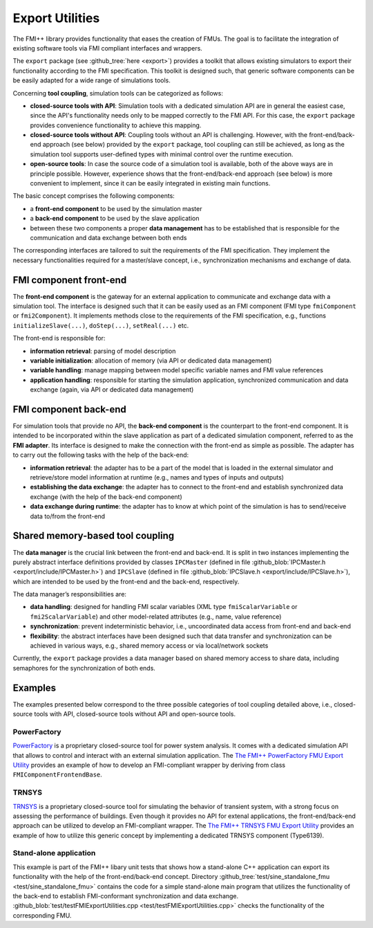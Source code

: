 ****************
Export Utilities
****************

The FMI++ library provides functionality that eases the creation of FMUs.
The goal is to facilitate the integration of existing software tools via FMI compliant interfaces and wrappers.

The ``export`` package (see :github_tree:`here <export>`) provides a toolkit that allows existing simulators to export their functionality according to the FMI specification.
This toolkit is designed such, that generic software components can be be easily adapted for a wide range of simulations tools.

Concerning **tool coupling**, simulation tools can be categorized as follows:

* **closed-source tools with API**:
  Simulation tools with a dedicated simulation API are in general the easiest case, since the API's functionality needs only to be mapped correctly to the FMI API.
  For this case, the ``export`` package provides convenience functionality to achieve this mapping.
* **closed-source tools without API**:
  Coupling tools without an API is challenging.
  However, with the front-end/back-end approach (see below) provided by the ``export`` package, tool coupling can still be achieved, as long as the simulation tool supports user-defined types with minimal control over the runtime execution.
* **open-source tools**:
  In case the source code of a simulation tool is available, both of the above ways are in principle possible.
  However, experience shows that the front-end/back-end approach (see below) is more convenient to implement, since it can be easily integrated in existing main functions.

The basic concept comprises the following components:

* a **front-end component** to be used by the simulation master
* a **back-end component** to be used by the slave application
* between these two components a proper **data management** has to be established that is responsible for the communication and data exchange between both ends

The corresponding interfaces are tailored to suit the requirements of the FMI specification.
They implement the necessary functionalities required for a master/slave concept, i.e., synchronization mechanisms and exchange of data.

.. image:: img/pkg_export_schematic.svg
   :align: center
   :alt: Basic concept of front-end, back-end and data management.


FMI component front-end
=======================

The **front-end component** is the gateway for an external application to communicate and exchange data with a simulation tool.
The interface is designed such that it can be easily used as an FMI component (FMI type ``fmiComponent`` or ``fmi2Component``).
It implements methods close to the requirements of the FMI specification, e.g., functions ``initializeSlave(...)``, ``doStep(...)``, ``setReal(...)`` etc.

The front-end is responsible for:

* **information retrieval**:
  parsing of model description
* **variable initialization**:
  allocation of memory (via API or dedicated data management)
* **variable handling**:
  manage mapping between model specific variable names and FMI value references
* **application handling**:
  responsible for starting the simulation application, synchronized communication and data exchange (again, via API or dedicated data management)

FMI component back-end
======================

For simulation tools that provide no API, the **back-end component** is the counterpart to the front-end component.
It is intended to be incorporated within the slave application as part of a dedicated simulation component, referred to as the **FMI adapter**.
Its interface is designed to make the connection with the front-end as simple as possible.
The adapter has to carry out the
following tasks with the help of the back-end:

* **information retrieval**:
  the adapter has to be a part of the model that is loaded in the external simulator and retrieve/store model information at runtime (e.g., names and types of inputs and outputs)
* **establishing the data exchange**:
  the adapter has to connect to the front-end and establish synchronized data exchange (with the help of the back-end component)
* **data exchange during runtime**:
  the adapter has to know at which point of the simulation is has to send/receive data to/from the front-end

Shared memory-based tool coupling
=================================

The **data manager** is the crucial link between the front-end and back-end.
It is split in two instances implementing the purely abstract interface definitions provided by classes ``IPCMaster`` (defined in file :github_blob:`IPCMaster.h <export/include/IPCMaster.h>`) and
``IPCSlave`` (defined in file :github_blob:`IPCSlave.h <export/include/IPCSlave.h>`), which are intended to be used by the front-end and the back-end, respectively.

The data manager’s responsibilities are:

* **data handling**:
  designed for handling FMI scalar variables (XML type ``fmiScalarVariable`` or ``fmi2ScalarVariable``) and other model-related attributes (e.g., name, value reference)
* **synchronization**:
  prevent indeterministic behavior, i.e., uncoordinated data access from front-end and back-end
* **flexibility**:
  the abstract interfaces have been designed such that data transfer and synchronization can be achieved in various ways, e.g., shared memory access or via local/network sockets

Currently, the ``export`` package provides a data manager based on shared memory access to share data, including semaphores for the synchronization of both ends.

.. image:: img/pkg_export_uml.svg
   :align: center
   :alt: UML diagram of the most important features of the front-end and back-end components and the classes responsible for their data management (via shared memory in this specific case).


Examples
========

The examples presented below correspond to the three possible categories of tool coupling detailed above, i.e., closed-source tools with API, closed-source tools without API and open-source tools.

PowerFactory
------------

`PowerFactory <https://www.digsilent.de/en/>`_ is a proprietary closed-source tool for power system analysis.
It comes with a dedicated simulation API that allows to control and interact with an external simulation application.
The `The FMI++ PowerFactory FMU Export Utility <https://github.com/fmipp/powerfactory-fmu>`_ provides an example of how to develop an FMI-compliant wrapper by deriving from class ``FMIComponentFrontendBase``.


TRNSYS
------

`TRNSYS <https://www.trnsys.com/>`_ is a proprietary closed-source tool for simulating the behavior of transient system, with a strong focus on assessing the performance of buildings.
Even though it provides no API for extenal applications, the front-end/back-end approach can be utilized to develop an FMI-compliant wrapper.
The `The FMI++ TRNSYS FMU Export Utility <https://github.com/fmipp/trnsys-fmu>`_ provides an example of how to utilize this
generic concept by implementing a dedicated TRNSYS component (Type6139).


Stand-alone application
-----------------------

This example is part of the FMI++ libary unit tests that shows how a stand-alone C++ application can export its functionality with the help of the front-end/back-end concept.
Directory :github_tree:`test/sine_standalone_fmu <test/sine_standalone_fmu>` contains the code for a simple stand-alone main program that utilizes the functionality of the back-end to establish FMI-conformant synchronization and data exchange. :github_blob:`test/testFMIExportUtilities.cpp <test/testFMIExportUtilities.cpp>` checks the functionality of the corresponding FMU.
